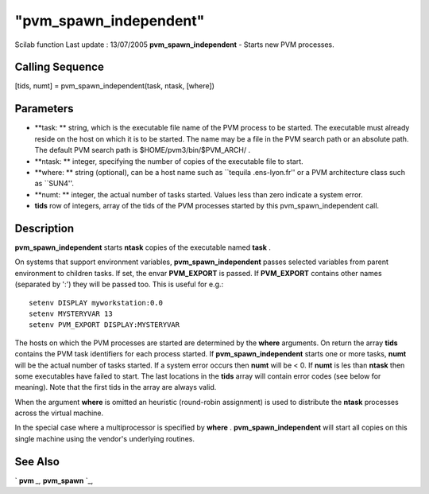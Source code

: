 ====
"pvm_spawn_independent"
====

Scilab function Last update : 13/07/2005
**pvm_spawn_independent** - Starts new PVM processes.



Calling Sequence
~~~~~~~~~~~~~~~~

[tids, numt] = pvm_spawn_independent(task, ntask, [where])




Parameters
~~~~~~~~~~


+ **task: ** string, which is the executable file name of the PVM
  process to be started. The executable must already reside on the host
  on which it is to be started. The name may be a file in the PVM search
  path or an absolute path. The default PVM search path is
  $HOME/pvm3/bin/$PVM_ARCH/ .
+ **ntask: ** integer, specifying the number of copies of the
  executable file to start.
+ **where: ** string (optional), can be a host name such as ``tequila
  .ens-lyon.fr'' or a PVM architecture class such as ``SUN4''.
+ **numt: ** integer, the actual number of tasks started. Values less
  than zero indicate a system error.
+ **tids** row of integers, array of the tids of the PVM processes
  started by this pvm_spawn_independent call.




Description
~~~~~~~~~~~

**pvm_spawn_independent** starts **ntask** copies of the executable
named **task** .

On systems that support environment variables,
**pvm_spawn_independent** passes selected variables from parent
environment to children tasks. If set, the envar **PVM_EXPORT** is
passed. If **PVM_EXPORT** contains other names (separated by ':') they
will be passed too. This is useful for e.g.:


::

    
    
     setenv DISPLAY myworkstation:0.0
     setenv MYSTERYVAR 13
     setenv PVM_EXPORT DISPLAY:MYSTERYVAR
       
        


The hosts on which the PVM processes are started are determined by the
**where** arguments. On return the array **tids** contains the PVM
task identifiers for each process started. If
**pvm_spawn_independent** starts one or more tasks, **numt** will be
the actual number of tasks started. If a system error occurs then
**numt** will be < 0. If **numt** is les than **ntask** then some
executables have failed to start. The last locations in the **tids**
array will contain error codes (see below for meaning). Note that the
first tids in the array are always valid.

When the argument **where** is omitted an heuristic (round-robin
assignment) is used to distribute the **ntask** processes across the
virtual machine.

In the special case where a multiprocessor is specified by **where** .
**pvm_spawn_independent** will start all copies on this single machine
using the vendor's underlying routines.



See Also
~~~~~~~~

` **pvm** `_,` **pvm_spawn** `_,

.. _
      : ://./pvm/pvm_spawn.htm
.. _
      : ://./pvm/pvm.htm


